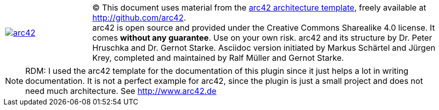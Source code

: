 

[cols="1,4" options=""]
|===
| image:arc42-logo.png[arc42, link={arc42-url}]
| [small]#(C) This document uses material from the http://arc42.de[arc42 architecture
template^], freely available at  http://github.com/arc42.# +
[small]#arc42 is open source and provided under the Creative Commons Sharealike 4.0 license.
It comes *without any guarantee*. Use on your own risk.
arc42 and its structure by Dr. Peter Hruschka and Dr. Gernot Starke.
Asciidoc version initiated by Markus Schärtel and Jürgen Krey,
completed and maintained by Ralf Müller and Gernot Starke.#
|===

NOTE: RDM: I used the arc42 template for the documentation of this plugin
since it just helps a lot in writing documentation. It is not a perfect example for
arc42, since the plugin is just a small project and does not need much architecture.
See http://www.arc42.de 
